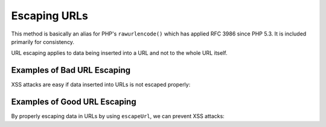 .. _zend.escaper.escaping-url:

Escaping URLs
=============

This method is basically an alias for PHP's ``rawurlencode()`` which has applied RFC 3986 since PHP 5.3. It is 
included primarily for consistency.

URL escaping applies to data being inserted into a URL and not to the whole URL itself.

.. _zend.escaper.escaping-url.bad-examples:

Examples of Bad URL Escaping
----------------------------

XSS attacks are easy if data inserted into URLs is not escaped properly:

.. code-block:: php
    :linenos:

    <?php header('Content-Type: application/xhtml+xml; charset=UTF-8'); ?>
    <!DOCTYPE html>
    <?php
    $input = <<<INPUT
    " onmouseover="alert('zf2')
    INPUT;
    ?>
    <html xmlns="http://www.w3.org/1999/xhtml">
    <head>
        <title>Unescaped URL data</title>
        <meta charset="UTF-8"/>
    </head>
    <body>
        <a href="http://example.com/?name=<?php echo $input; ?>">Click here!</a>
    </body>
    </html>

.. _zend.escaper.escaping-url.good-examples:

Examples of Good URL Escaping
-----------------------------

By properly escaping data in URLs by using ``escapeUrl``, we can prevent XSS attacks:

.. code-block:: php
    :linenos:

    <?php header('Content-Type: application/xhtml+xml; charset=UTF-8'); ?>
    <!DOCTYPE html>
    <?php
    $input = <<<INPUT
    " onmouseover="alert('zf2')
    INPUT;
    $escaper = new Zend\Escaper\Escaper('utf-8');
    $output = $escaper->escapeUrl($input);
    ?>
    <html xmlns="http://www.w3.org/1999/xhtml">
    <head>
        <title>Unescaped URL data</title>
        <meta charset="UTF-8"/>
    </head>
    <body>
        <a href="http://example.com/?name=<?php echo $output; ?>">Click here!</a>
    </body>
    </html>



